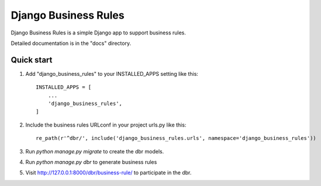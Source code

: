 =====
Django Business Rules
=====

Django Business Rules is a simple Django app to support business rules.

Detailed documentation is in the "docs" directory.

Quick start
-----------

1. Add "django_business_rules" to your INSTALLED_APPS setting like this::

    INSTALLED_APPS = [
        ...
        'django_business_rules',
    ]

2. Include the business rules URLconf in your project urls.py like this::

    re_path(r'^dbr/', include('django_business_rules.urls', namespace='django_business_rules'))

3. Run `python manage.py migrate` to create the dbr models.

4. Run `python manage.py dbr` to generate business rules

5. Visit http://127.0.0.1:8000/dbr/business-rule/ to participate in the dbr.


